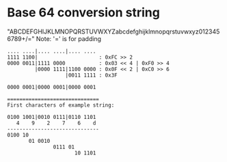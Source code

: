 * Base 64 conversion string
"ABCDEFGHIJKLMNOPQRSTUVWXYZabcdefghijklmnopqrstuvwxyz0123456789+/="
Note: '=' is for padding


#+BEGIN_EXAMPLE
.... ....|.... ....|.... ....
1111 1100|                    : 0xFC >> 2
0000 0011|1111 0000           : 0x03 << 4 | 0xF0 >> 4
         |0000 1111|1100 0000 : 0x0F << 2 | 0xC0 >> 6
                   |0011 1111 : 0x3F

0000 0001|0000 0001|0000 0001

==============================
First characters of example string:

0100 1001|0010 0111|0110 1101
   4    9    2    7    6    d
------------------------------
0100 10
       01 0010
               0111 01
                      10 1101

#+END_EXAMPLE
